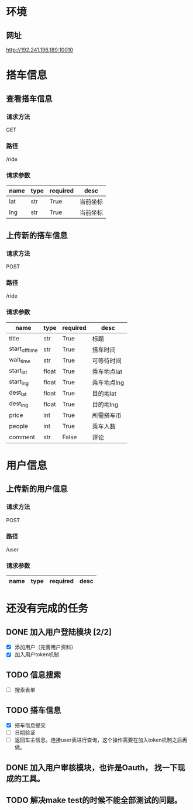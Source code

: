 * 环境
** 网址
   http://192.241.196.189:10010

* 搭车信息
  
** 查看搭车信息

*** 请求方法
GET

*** 路径
/ride

*** 请求参数
| name | type | required | desc     |
|------+------+----------+----------|
| lat  | str  | True     | 当前坐标 |
| lng  | str  | True     | 当前坐标 | 

** 上传新的搭车信息 

*** 请求方法
POST

*** 路径
/ride

*** 请求参数
| name           | type  | required | desc        |
|----------------+-------+----------+-------------|
| title          | str   | True     | 标题        |
| start_off_time | str   | True     | 搭车时间    |
| wait_time      | str   | True     | 可等待时间  |
| start_lat      | float | True     | 乘车地点lat |
| start_lng      | float | True     | 乘车地点lng |
| dest_lat       | float | True     | 目的地lat   |
| dest_lng       | float | True     | 目的地lng   |
| price          | int   | True     | 所需搭车币  |
| people         | int   | True     | 乘车人数    |
| comment        | str   | False    | 评论        |


* 用户信息

** 上传新的用户信息 

*** 请求方法
POST

*** 路径
/user

*** 请求参数
| name           | type  | required | desc        |
|----------------+-------+----------+-------------|
 

* 还没有完成的任务
  
** DONE 加入用户登陆模块 [2/2]
   CLOSED: [2013-12-06 Fri 17:26]
   - [X] 添加用户（完善用户资料）
   - [X] 加入用户token机制

** TODO 信息搜索
   - [ ] 搜索表单

** TODO 搭车信息
   - [X] 搭车信息提交
   - [ ] 日期验证
   - [ ] 返回车主信息。连接user表进行查询，这个操作需要在加入token机制之后再做。
    
** DONE 加入用户审核模块，也许是Oauth， 找一下现成的工具。
   CLOSED: [2013-12-06 Fri 17:26]

** TODO 解决make test的时候不能全部测试的问题。

